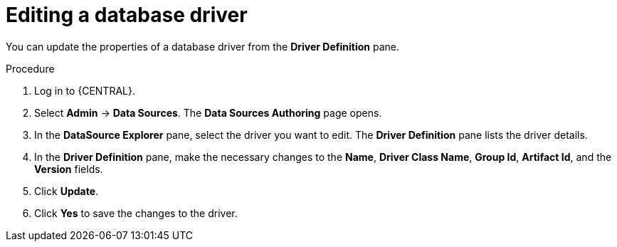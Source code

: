 [id='managing-business-central-editing-database-driver-proc']

= Editing a database driver

You can update the properties of a database driver from the *Driver Definition* pane.

.Procedure
. Log in to {CENTRAL}.
. Select *Admin* -> *Data Sources*. The *Data Sources Authoring* page opens.
. In the *DataSource Explorer* pane, select the driver you want to edit. The *Driver Definition* pane lists the driver details.
. In the *Driver Definition* pane, make the necessary changes to the *Name*, *Driver Class Name*, *Group Id*, *Artifact Id*, and the *Version* fields.
. Click *Update*.
. Click *Yes* to save the changes to the driver.

